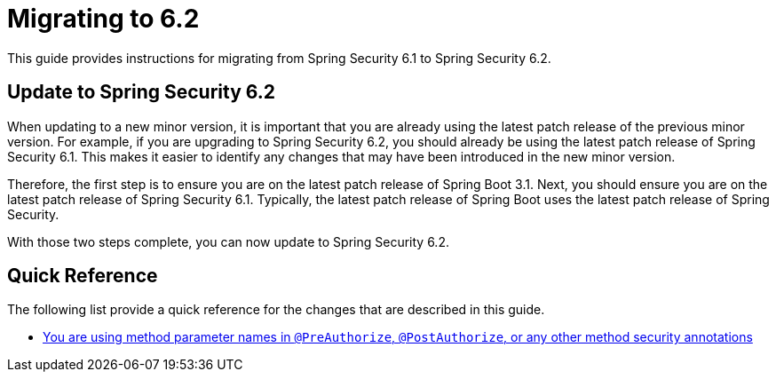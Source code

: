 [[migration]]
= Migrating to 6.2
:spring-security-reference-base-url: https://docs.spring.io/spring-security/reference

This guide provides instructions for migrating from Spring Security 6.1 to Spring Security 6.2.

== Update to Spring Security 6.2

When updating to a new minor version, it is important that you are already using the latest patch release of the previous minor version.
For example, if you are upgrading to Spring Security 6.2, you should already be using the latest patch release of Spring Security 6.1.
This makes it easier to identify any changes that may have been introduced in the new minor version.

Therefore, the first step is to ensure you are on the latest patch release of Spring Boot 3.1.
Next, you should ensure you are on the latest patch release of Spring Security 6.1.
Typically, the latest patch release of Spring Boot uses the latest patch release of Spring Security.

With those two steps complete, you can now update to Spring Security 6.2.

== Quick Reference

The following list provide a quick reference for the changes that are described in this guide.

- xref:migration/authorization.adoc#compile-with-parameters[You are using method parameter names in `@PreAuthorize`, `@PostAuthorize`, or any other method security annotations]
